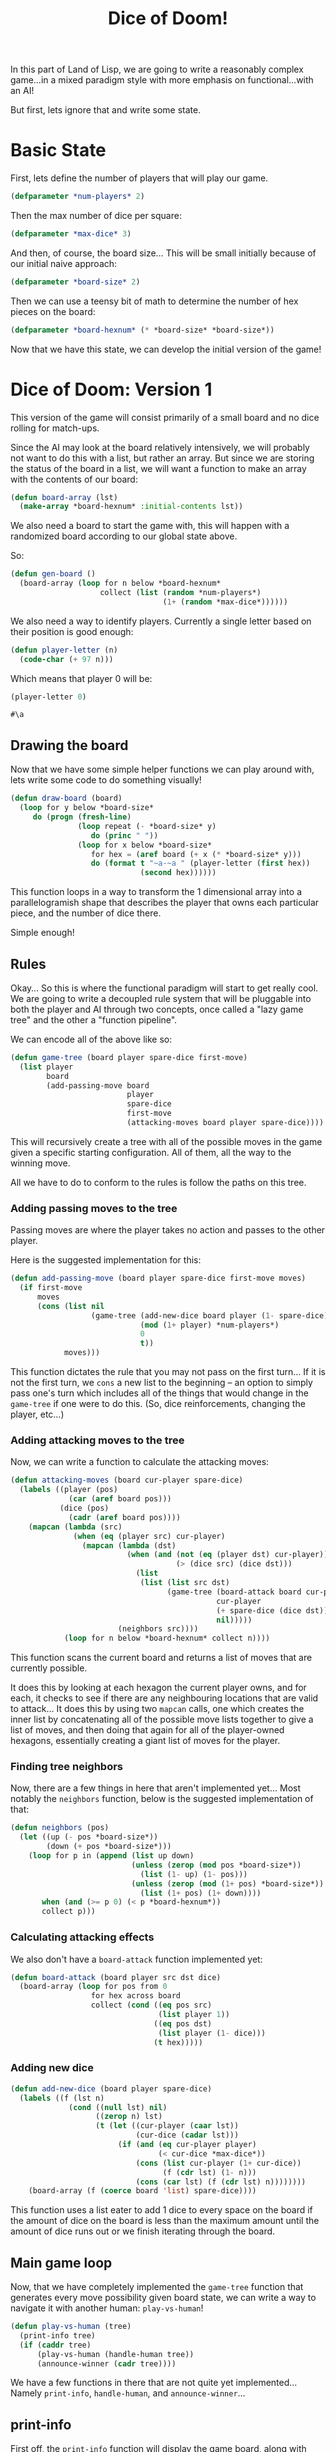 #+STARTUP: hidestars
#+TITLE:Dice of Doom!

In this part of Land of Lisp, we are going to write a reasonably
complex game...in a mixed paradigm style with more emphasis on
functional...with an AI!

But first,  lets ignore that and write some state.

* Basic State
First, lets define the number of players that will play our game.
#+BEGIN_SRC lisp :exports code :tangle yes :padline no
  (defparameter *num-players* 2)
#+END_SRC

#+RESULTS:
: *NUM-PLAYERS*

Then the max number of dice per square:
#+BEGIN_SRC lisp :exports code :tangle yes :padline no
  (defparameter *max-dice* 3)
#+END_SRC

#+RESULTS:
: *MAX-DICE*

And then, of course, the board size... This will be small initially
because of our initial naive approach:
#+BEGIN_SRC lisp :exports code :tangle yes :padline no
  (defparameter *board-size* 2)
#+END_SRC

#+RESULTS:
: *BOARD-SIZE*

Then we can use a teensy bit of math to determine the number of hex
pieces on the board:
#+BEGIN_SRC lisp :exports code :tangle yes :padline no
  (defparameter *board-hexnum* (* *board-size* *board-size*))
#+END_SRC

#+RESULTS:
: *BOARD-HEXNUM*

Now that we have this state, we can develop the initial version of
the game!

* Dice of Doom: Version 1
This version of the game will consist primarily of a small board and
no dice rolling for match-ups.

Since the AI may look at the board relatively intensively, we will
probably not want to do this with a list, but rather an array. But
since we are storing the status of the board in a list, we will want
a function to make an array with the contents of our board:

#+BEGIN_SRC lisp :exports code :tangle yes
  (defun board-array (lst)
    (make-array *board-hexnum* :initial-contents lst))
#+END_SRC

#+RESULTS:
: BOARD-ARRAY

We also need a board to start the game with, this will happen with a
randomized board according to our global state above.

So:
#+BEGIN_SRC lisp :exports code :tangle yes
  (defun gen-board ()
    (board-array (loop for n below *board-hexnum*
                      collect (list (random *num-players*)
                                    (1+ (random *max-dice*))))))
#+END_SRC

#+RESULTS:
: GEN-BOARD

We also need a way to identify players. Currently a single letter
based on their position is good enough:

#+BEGIN_SRC lisp :exports code :tangle yes
  (defun player-letter (n)
    (code-char (+ 97 n)))
#+END_SRC

#+RESULTS:
: PLAYER-LETTER

Which means that player 0 will be:
#+BEGIN_SRC lisp :exports both
  (player-letter 0)
#+END_SRC

#+RESULTS:
: #\a

** Drawing the board
Now that we have some simple helper functions we can play around
with, lets write some code to do something visually!

#+BEGIN_SRC lisp :exports code :tangle yes
  (defun draw-board (board)
    (loop for y below *board-size*
       do (progn (fresh-line)
                 (loop repeat (- *board-size* y)
                    do (princ " "))
                 (loop for x below *board-size*
                    for hex = (aref board (+ x (* *board-size* y)))
                    do (format t "~a-~a " (player-letter (first hex))
                               (second hex))))))
#+END_SRC

#+RESULTS:
: DRAW-BOARD

This function loops in a way to transform the 1 dimensional array
into a parallelogramish shape that describes the player that owns
each particular piece, and the number of dice there.

Simple enough!

** Rules
Okay... So this is where the functional paradigm will start to get
really cool. We are going to write a decoupled rule system that will
be pluggable into both the player and AI through two concepts, once
called a "lazy game tree" and the other a "function pipeline".

We can encode all of the above like so:
#+BEGIN_SRC lisp :exports code :tangle yes
  (defun game-tree (board player spare-dice first-move)
    (list player
          board
          (add-passing-move board
                            player
                            spare-dice
                            first-move
                            (attacking-moves board player spare-dice))))
#+END_SRC

#+RESULTS:
: GAME-TREE

This will recursively create a tree with all of the possible moves in
the game given a specific starting configuration. All of them, all
the way to the winning move.

All we have to do to conform to the rules is follow the paths on this
tree.

*** Adding passing moves to the tree
Passing moves are where the player takes no action and passes to the
other player.

Here is the suggested implementation for this:
#+BEGIN_SRC lisp :exports code :tangle yes
  (defun add-passing-move (board player spare-dice first-move moves)
    (if first-move
        moves
        (cons (list nil
                    (game-tree (add-new-dice board player (1- spare-dice))
                               (mod (1+ player) *num-players*)
                               0
                               t))
              moves)))
#+END_SRC

#+RESULTS:
: ADD-PASSING-MOVE

This function dictates the rule that you may not pass on the first
turn... If it is not the first turn, we =cons= a new list to the
beginning -- an option to simply pass one's turn which includes all of
the things that would change in the =game-tree= if one were to do
this. (So, dice reinforcements, changing the player, etc...)

*** Adding attacking moves to the tree
Now, we can write a function to calculate the attacking moves:
#+BEGIN_SRC lisp :exports code :tangle yes
  (defun attacking-moves (board cur-player spare-dice)
    (labels ((player (pos)
               (car (aref board pos)))
             (dice (pos)
               (cadr (aref board pos))))
      (mapcan (lambda (src)
                (when (eq (player src) cur-player)
                  (mapcan (lambda (dst)
                            (when (and (not (eq (player dst) cur-player))
                                       (> (dice src) (dice dst)))
                              (list
                               (list (list src dst)
                                     (game-tree (board-attack board cur-player src dst (dice src))
                                                cur-player
                                                (+ spare-dice (dice dst))
                                                nil)))))
                          (neighbors src))))
              (loop for n below *board-hexnum* collect n))))
#+END_SRC

#+RESULTS:
: ATTACKING-MOVES

This function scans the current board and returns a list of moves
that are currently possible.

It does this by looking at each hexagon the current player owns, and
for each, it checks to see if there are any neighbouring locations
that are valid to attack... It does this by using two =mapcan= calls,
one which creates the inner list by concatenating all of the possible
move lists together to give a list of moves, and then doing that
again for all of the player-owned hexagons, essentially creating a
giant list of moves for the player.

*** Finding tree neighbors
Now, there are a few things in here that aren't implemented
yet... Most notably the =neighbors= function, below is the suggested
implementation of that:

#+BEGIN_SRC lisp :exports code :tangle yes
  (defun neighbors (pos)
    (let ((up (- pos *board-size*))
          (down (+ pos *board-size*)))
      (loop for p in (append (list up down)
                             (unless (zerop (mod pos *board-size*))
                               (list (1- up) (1- pos)))
                             (unless (zerop (mod (1+ pos) *board-size*))
                               (list (1+ pos) (1+ down))))
         when (and (>= p 0) (< p *board-hexnum*))
         collect p)))
#+END_SRC

#+RESULTS:
: NEIGHBORS

*** Calculating attacking effects
We also don't have a =board-attack= function implemented yet:

#+BEGIN_SRC lisp :exports code :tangle yes
  (defun board-attack (board player src dst dice)
    (board-array (loop for pos from 0
                    for hex across board
                    collect (cond ((eq pos src)
                                   (list player 1))
                                  ((eq pos dst)
                                   (list player (1- dice)))
                                  (t hex)))))
#+END_SRC

#+RESULTS:
: BOARD-ATTACK

#+BEGIN_COMMENT
I added "from 0" to the top for SBCL, since it doesn't seem to like
the loop without it.
#+END_COMMENT

*** Adding new dice
#+BEGIN_SRC lisp :exports code :tangle yes
  (defun add-new-dice (board player spare-dice)
    (labels ((f (lst n)
               (cond ((null lst) nil)
                     ((zerop n) lst)
                     (t (let ((cur-player (caar lst))
                              (cur-dice (cadar lst)))
                          (if (and (eq cur-player player)
                                   (< cur-dice *max-dice*))
                              (cons (list cur-player (1+ cur-dice))
                                    (f (cdr lst) (1- n)))
                              (cons (car lst) (f (cdr lst) n))))))))
      (board-array (f (coerce board 'list) spare-dice))))
#+END_SRC

#+RESULTS:
: ADD-NEW-DICE

This function uses a list eater to add 1 dice to every space on the
board if the amount of dice on the board is less than the maximum
amount until the amount of dice runs out or we finish iterating
through the board.

** Main game loop
Now, that we have completely implemented the =game-tree= function
that generates every move possibility given board state, we can write
a way to navigate it with another human: =play-vs-human=!

#+BEGIN_SRC lisp :exports code :tangle yes
  (defun play-vs-human (tree)
    (print-info tree)
    (if (caddr tree)
        (play-vs-human (handle-human tree))
        (announce-winner (cadr tree))))
#+END_SRC

#+RESULTS:
: PLAY-VS-HUMAN

We have a few functions in there that are not quite yet
implemented... Namely =print-info=, =handle-human=, and
=announce-winner=...

** print-info
First off, the =print-info= function will display the game board,
along with some other helpful information.

The definition is as follows:
#+BEGIN_SRC lisp :exports code :tangle yes
  (defun print-info (tree)
    (fresh-line)
    (format t "current player = ~a" (player-letter (car tree)))
    (draw-board (cadr tree)))
#+END_SRC

#+RESULTS:
: PRINT-INFO

So pretty much just the current player and the pretty version of the
current game board on the tree.

** handle-human
Next up we have =handle-human=:
#+BEGIN_SRC lisp :exports code :tangle yes
  (defun handle-human (tree)
    (fresh-line)
    (princ "choose your move:")
    (let ((moves (caddr tree)))
      (loop for move in moves
         for n from 1
         do (let ((action (car move)))
              (fresh-line)
              (format t "~a. " n)
              (if action
                  (format t "~a -> ~a" (car action)
                          (cadr action))
                  (princ "end turn"))))
      (fresh-line)
      (cadr (nth (1- (read)) moves))))
#+END_SRC

#+RESULTS:
: HANDLE-HUMAN

This gives us the capability of getting input from a player to choose
a move.

** Winners! (Not the store)
The last function can actually be split into two more functions, one
a purely functional function, and the other an imperative one that
displays the result to screen.

The functional function will be called =winners=, and it will return
the winning player. (Or players in the event of a tie!) It should
also account for more than just 2 players.

#+BEGIN_SRC lisp :exports code :tangle yes
  (defun winners (board)
    (let* ((tally (loop for hex across board
                     collect (car hex)))
           (totals (mapcar (lambda (player)
                             (cons player (count player tally)))
                           (remove-duplicates tally)))
           (best (apply #'max (mapcar #'cdr totals))))
      (mapcar #'car
              (remove-if (lambda (x)
                           (not (eq (cdr x) best)))
                         totals))))
#+END_SRC

#+RESULTS:
: WINNERS

This function uses count to count the number of times each player
appears in the every hex in the board.

We separate each individual player by calling =remove-duplicates= on
the entire tally to return a list of all players that have at least
one hex.

Then, we use =count= with each of those players to see how many
squares they occupy each, then we pass it all to =max=, which gives
us our winner, or winners' tally count.

We finally remove all players from the totals that don't have a count
matching the winning count, leaving us with a list of either just the
winning player, or all of the players that tied.

Now that we have this, we can write a function to announce who won,
or all of the winners in the event of a tie.

#+BEGIN_SRC lisp :exports code :tangle yes
  (defun announce-winner (board)
    (fresh-line)
    (let ((w (winners board)))
      (if (> (length w) 1)
          (format t "The game is a tie between ~a"
                  (mapcar #'player-letter w))
          (format t "The winner is ~a" (player-letter (car w))))))
#+END_SRC

#+RESULTS:
: ANNOUNCE-WINNER

Easy function... Get winners, and then =format= out the winner or
winners with the right grammar.

Now we can play against another human!
#+BEGIN_SRC lisp :exports code :eval never
  (play-vs-human (game-tree (gen-board) 0 0 t))
#+END_SRC
Now that we have all of the functions in place, we can make an AI
player!

** Minmax AI
Minmax is a theory that states "What's good for my opponent is bad
for me".

In order to determine this, we first need a metric for what
constitutes as "good" and "bad" in general. We can do this by
evaluating all of the moves available to the AI, and assigning them
point values... We can then traverse the game tree to see if there is
any good move for an opponent using the same metrics, and choose our
move based on how good of a spot it puts the AI and their opponent.

Unfortunately, this sort of AI only really works for two player
games, because with more players, the other players may work against
each other, and that is not considered by Minmax.

Now, we can implement this concept in code as suggested like:
#+BEGIN_SRC lisp :exports code :tangle yes
  (defun rate-position (tree player)
    (let ((moves (caddr tree)))
      (if moves
          (apply (if (eq (car tree) player)
                     #'min
                     #'max)
                 (get-ratings tree player))
          (let ((w (winners (cadr tree))))
            (if (member player w)
                (/ 1 (length w))
                0)))))
#+END_SRC

#+RESULTS:
: RATE-POSITION

#+BEGIN_SRC lisp :exports code :tangle yes
  (defun get-ratings (tree player)
    (mapcar (lambda (move)
              (rate-position (cadr move) player))
            (caddr tree)))
#+END_SRC

#+RESULTS:
: GET-RATINGS

These functions walk through the tree to rate a position based on
whether or not there is a finishing move for them or their opponent,
returning a =1= for a winning move for them first, =0= for a winning
move for their opponent first, and a =1/2= for a tie between the two
players first.

Now lets write the function that will allow us to play against this AI...
#+BEGIN_SRC lisp :exports code :tangle yes
  (defun play-vs-computer (tree)
    (print-info tree)
    (cond ((null (caddr tree)) (announce-winner (cadr tree)))
          ((zerop (car tree)) (play-vs-computer (handle-human tree)))
          (t (play-vs-computer (handle-computer tree)))))
#+END_SRC

#+RESULTS:
: PLAY-VS-COMPUTER

This function calls the yet-unwritten =handle-computer= function,
which will simply look at all moves and pick the move with the
highest rating:

#+BEGIN_SRC lisp :exports code :tangle yes
  (defun handle-computer (tree)
    (let ((ratings (get-ratings tree (car tree))))
      (cadr (nth (position (apply #'max ratings) ratings) (caddr tree)))))
#+END_SRC

#+RESULTS:
: HANDLE-COMPUTER

And that's it..! We have written a means of playing against a
computer opponent!

We can do so with the following:
#+BEGIN_SRC lisp :exports code :eval never
  (play-vs-computer (game-tree (gen-board) 0 0 t))
#+END_SRC

That is the first implementation of Dice of Doom!

* Dice of Doom: Version 2
Now that we have the initial Dice of Doom implemented, we can now
look at making our code far more efficient. The initial version was
solely to show the functional programming practices we would need to
use in a simple context...

We will now dial up the idea a bunch...

** Shared
So our initial version of Dice of Doom contains a lot of code that we
will use in this new version, so we can share a chunk of it:
*** Shared state                                                    :mixed:
First we have the number of players and the maximum dice per hex,
this is unchanged:
#+BEGIN_SRC lisp :exports code :tangle dice_v1.5.lisp :padline no
  (defparameter *num-players* 2)
#+END_SRC

#+RESULTS:
: *NUM-PLAYERS*

#+BEGIN_SRC lisp :exports code :tangle dice_v1.5.lisp :padline no
  (defparameter *max-dice* 3)
#+END_SRC

#+RESULTS:
: *MAX-DICE*

However, we are going to increase the board size a bit, to 3
squares...

With our original version of the game, this would be incredibly slow
because there are so many ways for the game to proceed, and
generating a tree for everything would be a bad idea"
#+BEGIN_SRC lisp :exports code :tangle dice_v1.5.lisp :padline no
  (defparameter *board-size* 3)
#+END_SRC

#+RESULTS:
: *BOARD-SIZE*

The =*board-hexnum*= will be unchanged. (Well, the code at least.)
#+BEGIN_SRC lisp :exports code :tangle dice_v1.5.lisp :padline no
  (defparameter *board-hexnum* (* *board-size* *board-size*))
#+END_SRC   

#+RESULTS:
: *BOARD-HEXNUM*

*** Shared code
The following is the code that the two versions will share:
#+BEGIN_SRC lisp :exports code :tangle dice_v1.5.lisp :results silent
  (defun board-array (lst)
    (make-array *board-hexnum* :initial-contents lst))
  
  (defun gen-board ()
    (board-array (loop for n below *board-hexnum*
                    collect (list (random *num-players*)
                                  (1+ (random *max-dice*))))))
  
  (defun player-letter (n)
    (code-char (+ 97 n)))
  
  (defun draw-board (board)
    (loop for y below *board-size*
       do (progn (fresh-line)
                 (loop repeat (- *board-size* y)
                    do (princ " "))
                 (loop for x below *board-size*
                    for hex = (aref board (+ x (* *board-size* y)))
                    do (format t "~a-~a " (player-letter (first hex))
                               (second hex))))))
  
  (defun game-tree (board player spare-dice first-move)
    (list player
          board
          (add-passing-move board
                            player
                            spare-dice
                            first-move
                            (attacking-moves board player spare-dice))))
  
  (defun add-passing-move (board player spare-dice first-move moves)
    (if first-move
        moves
        (cons (list nil
                    (game-tree (add-new-dice board player (1- spare-dice))
                               (mod (1+ player) *num-players*)
                               0
                               t))
              moves)))
  
  (defun attacking-moves (board cur-player spare-dice)
    (labels ((player (pos)
               (car (aref board pos)))
             (dice (pos)
               (cadr (aref board pos))))
      (mapcan (lambda (src)
                (when (eq (player src) cur-player)
                  (mapcan (lambda (dst)
                            (when (and (not (eq (player dst) cur-player))
                                       (> (dice src) (dice dst)))
                              (list
                               (list (list src dst)
                                     (game-tree (board-attack board cur-player src dst (dice src))
                                                cur-player
                                                (+ spare-dice (dice dst))
                                                nil)))))
                          (neighbors src))))
              (loop for n below *board-hexnum* collect n))))
  
  (defun neighbors (pos)
    (let ((up (- pos *board-size*))
          (down (+ pos *board-size*)))
      (loop for p in (append (list up down)
                             (unless (zerop (mod pos *board-size*))
                               (list (1- up) (1- pos)))
                             (unless (zerop (mod (1+ pos) *board-size*))
                               (list (1+ pos) (1+ down))))
         when (and (>= p 0) (< p *board-hexnum*))
         collect p)))
  
  (defun board-attack (board player src dst dice)
    (board-array (loop for pos from 0
                    for hex across board
                    collect (cond ((eq pos src)
                                   (list player 1))
                                  ((eq pos dst)
                                   (list player (1- dice)))
                                  (t hex)))))
  
  (defun play-vs-human (tree)
    (print-info tree)
    (if (caddr tree)
        (play-vs-human (handle-human tree))
        (announce-winner (cadr tree))))
  
  (defun print-info (tree)
    (fresh-line)
    (format t "current player = ~a" (player-letter (car tree)))
    (draw-board (cadr tree)))
  
  (defun handle-human (tree)
    (fresh-line)
    (princ "choose your move:")
    (let ((moves (caddr tree)))
      (loop for move in moves
         for n from 1
         do (let ((action (car move)))
              (fresh-line)
              (format t "~a. " n)
              (if action
                  (format t "~a -> ~a" (car action)
                          (cadr action))
                  (princ "end turn"))))
      (fresh-line)
      (cadr (nth (1- (read)) moves))))
  
  (defun winners (board)
    (let* ((tally (loop for hex across board
                     collect (car hex)))
           (totals (mapcar (lambda (player)
                             (cons player (count player tally)))
                           (remove-duplicates tally)))
           (best (apply #'max (mapcar #'cdr totals))))
      (mapcar #'car
              (remove-if (lambda (x)
                           (not (eq (cdr x) best)))
                         totals))))
  
  (defun announce-winner (board)
    (fresh-line)
    (let ((w (winners board)))
      (if (> (length w) 1)
          (format t "The game is a tie between ~a"
                  (mapcar #'player-letter w))
          (format t "The winner is ~a" (player-letter (car w))))))
  
  (defun rate-position (tree player)
    (let ((moves (caddr tree)))
      (if moves
          (apply (if (eq (car tree) player)
                     #'min
                     #'max)
                 (get-ratings tree player))
          (let ((w (winners (cadr tree))))
            (if (member player w)
                (/ 1 (length w))
                0)))))
  
  (defun get-ratings (tree player)
    (mapcar (lambda (move)
              (rate-position (cadr move) player))
            (caddr tree)))
  
  (defun play-vs-computer (tree)
    (print-info tree)
    (cond ((null (caddr tree)) (announce-winner (cadr tree)))
          ((zerop (car tree)) (play-vs-computer (handle-human tree)))
          (t (play-vs-computer (handle-computer tree)))))
  
  (defun handle-computer (tree)
    (let ((ratings (get-ratings tree (car tree))))
      (cadr (nth (position (apply #'max ratings) ratings) (caddr tree)))))
#+END_SRC

** Closures and memoization
The first thing we are going to do to make Dice of Doom more
efficient is use closures for memoization.

If you aren't me, or are me long after I stopped using these
concepts, closures are a way for a function or such to return a value
that would have otherwise gone out of scope... And memoization is
remembering the result a function gives so it doesn't need to compute
it again when called again.

We will do this with the =neighbors= function:
#+BEGIN_SRC lisp :exports code :tangle dice_v1.5.lisp
  (let ((old-neighbors (symbol-function 'neighbors))
        (previous (make-hash-table)))
    (defun neighbors (pos)
      (or (gethash pos previous)
          (setf (gethash pos previous) (funcall old-neighbors pos)))))
#+END_SRC

#+RESULTS:
: NEIGHBORS

What this function will do is either fetch the neighbors of a
particular position in a hash table, or compute them, set them in the
hash table for next time, and then return them.

Now, lets memoize =game-tree=:
#+BEGIN_SRC lisp :exports code :tangle dice_v1.5.lisp
  (let ((old-game-tree (symbol-function 'game-tree))
        (previous (make-hash-table :test 'equalp)))
    (defun game-tree (&rest rest)
      (or (gethash rest previous)
          (setf (gethash rest previous) (apply old-game-tree rest)))))
#+END_SRC

#+RESULTS:
: GAME-TREE

This will vastly increase the speed of game-tree; it no longer needs
to recalculate every possibility... If it has seen a position before,
it will simply use the same return value stored in the hash.

Alright, now lets memoize =rate-position=:
#+BEGIN_SRC lisp :exports code :tangle dice_v1.5.lisp
  (let ((old-rate-position (symbol-function 'rate-position))
        (previous (make-hash-table)))
    (defun rate-position (tree player)
      (let ((tab (gethash player previous)))
        (unless tab
          (setf tab (setf (gethash player previous) (make-hash-table))))
        (or (gethash tree tab)
            (setf (gethash tree tab)
                  (funcall old-rate-position tree player))))))
#+END_SRC

#+RESULTS:
: RATE-POSITION

This memoization is a bit tricky... We use nested hash tables because
we do NOT want to =equal= compare the passed in game-tree, which can
be gigantic. So, rather, we use it as a key by it's location in
memory. (=eq=, because that is the default check), and for there, we
have a nested hash table that will return the result of the rating of
that position.

** Tail-call optimization
We currently have a function that should be refactored for tail-call
optimization... And that is our =add-new-dice= function:

#+BEGIN_SRC lisp :exports code :tangle no
  (defun add-new-dice (board player spare-dice)
    (labels ((f (lst n)
               (cond ((null lst) nil)
                     ((zerop n) lst)
                     (t (let ((cur-player (caar lst))
                              (cur-dice (cadar lst)))
                          (if (and (eq cur-player player)
                                   (< cur-dice *max-dice*))
                              (cons (list cur-player (1+ cur-dice))
                                    (f (cdr lst) (1- n)))
                              (cons (car lst) (f (cdr lst) n))))))))
      (board-array (f (coerce board 'list) spare-dice))))
#+END_SRC

Here is the tail-call optimized version:
#+BEGIN_SRC lisp :exports code :tangle dice_v1.5.lisp
  (defun add-new-dice (board player spare-dice)
    (labels ((f (lst n acc)
               (cond ((zerop n) (append (reverse acc) lst))
                     ((null lst) (reverse acc))
                     (t (let ((cur-player (caar lst))
                              (cur-dice (cadar lst)))
                          (if (and (eq cur-player player)
                                   (< cur-player *max-dice*))
                              (f (cdr lst)
                                 (1- n)
                                 (cons (list cur-player (1+ cur-dice)) acc))
                              (f (cdr lst)
                                 n
                                 (cons (car lst) acc))))))))
      (board-array (f (coerce board 'list) spare-dice ()))))
#+END_SRC

#+RESULTS:
: ADD-NEW-DICE

* Metadata                                                         :noexport:
#  LocalWords:  STARTUP LocalWords padline lst hexnum dst princ aref
#  LocalWords:  parallelogramish pos zerop cdr eq caddr defparameter
#  LocalWords:  funcall setf cadar acc
